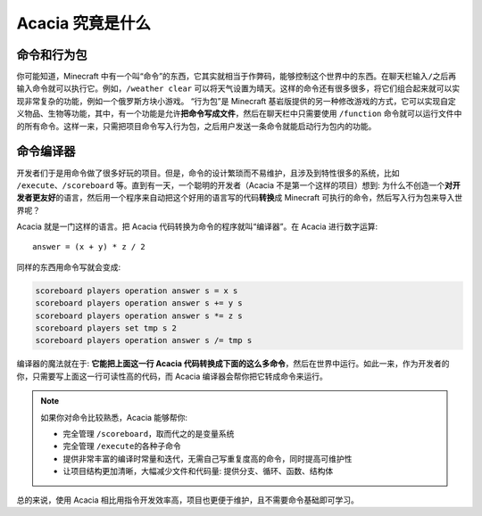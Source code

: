 Acacia 究竟是什么
==========================

命令和行为包
---------------

你可能知道，Minecraft 中有一个叫“命令”的东西，它其实就相当于作弊码，能够控制这个世界中的东西。在聊天栏输入\ ``/``\ 之后再输入命令就可以执行它。例如，\ ``/weather clear`` 可以将天气设置为晴天。这样的命令还有很多很多，将它们组合起来就可以实现非常复杂的功能，例如一个俄罗斯方块小游戏。
“行为包”是 Minecraft 基岩版提供的另一种修改游戏的方式，它可以实现自定义物品、生物等功能，其中，有一个功能是允许\ **把命令写成文件**\ ，然后在聊天栏中只需要使用 ``/function`` 命令就可以运行文件中的所有命令。这样一来，只需把项目命令写入行为包，之后用户发送一条命令就能启动行为包内的功能。

.. seealso::

    :mcwiki:`命令`
        了解更多有关命令的知识。

    :mcwiki:`基岩版函数`
        了解函数，即行为包中写成文件的命令。

命令编译器
-------------

开发者们于是用命令做了很多好玩的项目。但是，命令的设计繁琐而不易维护，且涉及到特性很多的系统，比如 ``/execute``\ 、\ ``/scoreboard`` 等。直到有一天，一个聪明的开发者（Acacia 不是第一个这样的项目）想到: 为什么不创造一个\ **对开发者更友好**\ 的语言，然后用一个程序来自动把这个好用的语言写的代码\ **转换**\ 成 Minecraft 可执行的命令，然后写入行为包来导入世界呢？

Acacia 就是一门这样的语言。把 Acacia 代码转换为命令的程序就叫“编译器”。在 Acacia 进行数字运算::

    answer = (x + y) * z / 2

同样的东西用命令写就会变成:

.. code-block:: mcfunction

    scoreboard players operation answer s = x s
    scoreboard players operation answer s += y s
    scoreboard players operation answer s *= z s
    scoreboard players set tmp s 2
    scoreboard players operation answer s /= tmp s

编译器的魔法就在于: **它能把上面这一行 Acacia 代码转换成下面的这么多命令**\ ，然后在世界中运行。如此一来，作为开发者的你，只需要写上面这一行可读性高的代码，而 Acacia 编译器会帮你把它转成命令来运行。

.. note::

    如果你对命令比较熟悉，Acacia 能够帮你:

    * 完全管理 ``/scoreboard``\ ，取而代之的是变量系统
    * 完全管理 ``/execute``\ 的各种子命令
    * 提供非常丰富的编译时常量和迭代，无需自己写重复度高的命令，同时提高可维护性
    * 让项目结构更加清晰，大幅减少文件和代码量: 提供分支、循环、函数、结构体

总的来说，使用 Acacia 相比用指令开发效率高，项目也更便于维护，且不需要命令基础即可学习。
